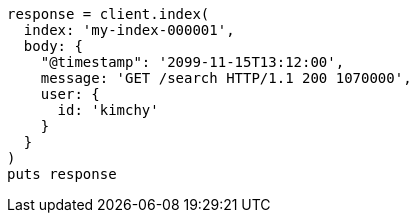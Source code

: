 [source, ruby]
----
response = client.index(
  index: 'my-index-000001',
  body: {
    "@timestamp": '2099-11-15T13:12:00',
    message: 'GET /search HTTP/1.1 200 1070000',
    user: {
      id: 'kimchy'
    }
  }
)
puts response
----
